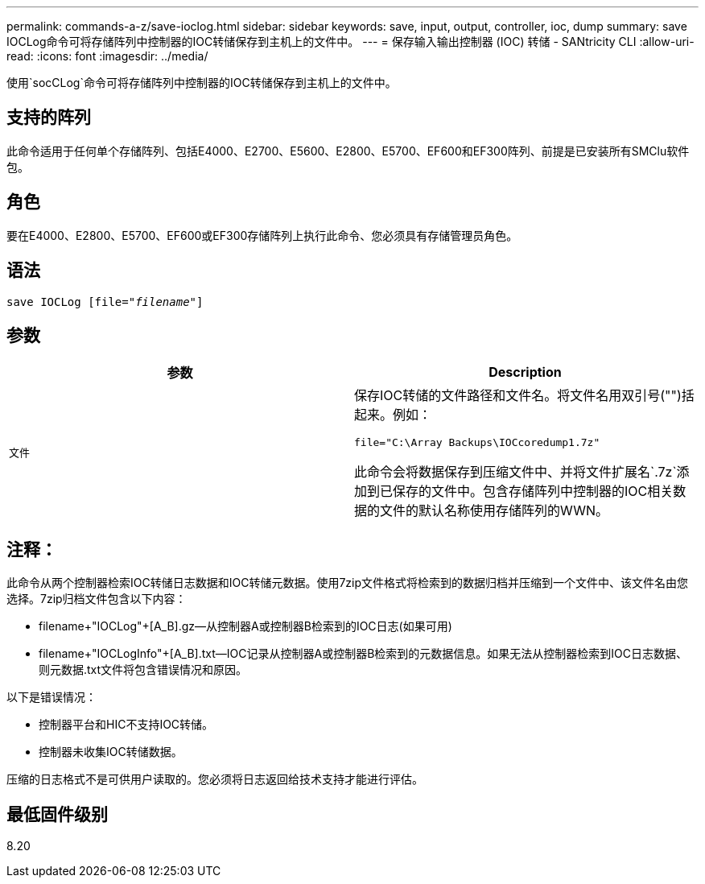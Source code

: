 ---
permalink: commands-a-z/save-ioclog.html 
sidebar: sidebar 
keywords: save, input, output, controller, ioc, dump 
summary: save IOCLog命令可将存储阵列中控制器的IOC转储保存到主机上的文件中。 
---
= 保存输入输出控制器 (IOC) 转储 - SANtricity CLI
:allow-uri-read: 
:icons: font
:imagesdir: ../media/


[role="lead"]
使用`socCLog`命令可将存储阵列中控制器的IOC转储保存到主机上的文件中。



== 支持的阵列

此命令适用于任何单个存储阵列、包括E4000、E2700、E5600、E2800、E5700、EF600和EF300阵列、前提是已安装所有SMClu软件包。



== 角色

要在E4000、E2800、E5700、EF600或EF300存储阵列上执行此命令、您必须具有存储管理员角色。



== 语法

[source, cli, subs="+macros"]
----
save IOCLog [file=pass:quotes["_filename_"]]
----


== 参数

[cols="2*"]
|===
| 参数 | Description 


 a| 
`文件`
 a| 
保存IOC转储的文件路径和文件名。将文件名用双引号("")括起来。例如：

[listing]
----
file="C:\Array Backups\IOCcoredump1.7z"
----
此命令会将数据保存到压缩文件中、并将文件扩展名`.7z`添加到已保存的文件中。包含存储阵列中控制器的IOC相关数据的文件的默认名称使用存储阵列的WWN。

|===


== 注释：

此命令从两个控制器检索IOC转储日志数据和IOC转储元数据。使用7zip文件格式将检索到的数据归档并压缩到一个文件中、该文件名由您选择。7zip归档文件包含以下内容：

* filename+"IOCLog"+[A_B].gz—从控制器A或控制器B检索到的IOC日志(如果可用)
* filename+"IOCLogInfo"+[A_B].txt—IOC记录从控制器A或控制器B检索到的元数据信息。如果无法从控制器检索到IOC日志数据、则元数据.txt文件将包含错误情况和原因。


以下是错误情况：

* 控制器平台和HIC不支持IOC转储。
* 控制器未收集IOC转储数据。


压缩的日志格式不是可供用户读取的。您必须将日志返回给技术支持才能进行评估。



== 最低固件级别

8.20
